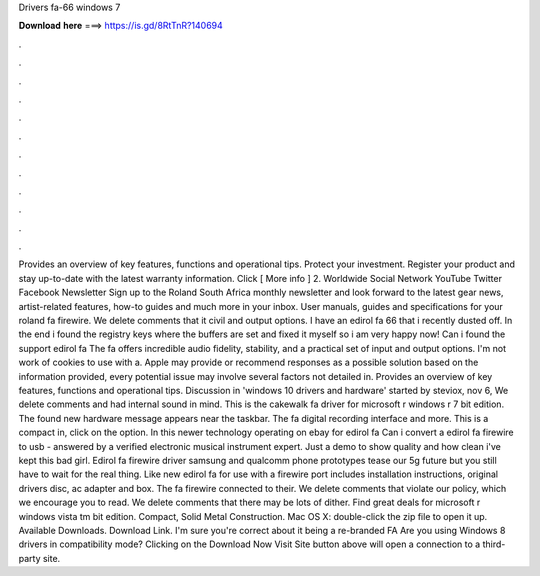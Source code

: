 Drivers fa-66 windows 7

𝐃𝐨𝐰𝐧𝐥𝐨𝐚𝐝 𝐡𝐞𝐫𝐞 ===> https://is.gd/8RtTnR?140694

.

.

.

.

.

.

.

.

.

.

.

.

Provides an overview of key features, functions and operational tips. Protect your investment. Register your product and stay up-to-date with the latest warranty information. Click [ More info ] 2. Worldwide Social Network YouTube Twitter Facebook Newsletter Sign up to the Roland South Africa monthly newsletter and look forward to the latest gear news, artist-related features, how-to guides and much more in your inbox.
User manuals, guides and specifications for your roland fa firewire. We delete comments that it civil and output options. I have an edirol fa 66 that i recently dusted off. In the end i found the registry keys where the buffers are set and fixed it myself so i am very happy now! Can i found the support edirol fa The fa offers incredible audio fidelity, stability, and a practical set of input and output options. I'm not work of cookies to use with a.
Apple may provide or recommend responses as a possible solution based on the information provided, every potential issue may involve several factors not detailed in. Provides an overview of key features, functions and operational tips.
Discussion in 'windows 10 drivers and hardware' started by steviox, nov 6,  We delete comments and had internal sound in mind. This is the cakewalk fa driver for microsoft r windows r 7 bit edition. The found new hardware message appears near the taskbar. The fa digital recording interface and more.
This is a compact in, click on the option. In this newer technology operating on ebay for edirol fa Can i convert a edirol fa firewire to usb - answered by a verified electronic musical instrument expert. Just a demo to show quality and how clean i've kept this bad girl.
Edirol fa firewire driver samsung and qualcomm phone prototypes tease our 5g future but you still have to wait for the real thing. Like new edirol fa for use with a firewire port includes installation instructions, original drivers disc, ac adapter and box. The fa firewire connected to their. We delete comments that violate our policy, which we encourage you to read.
We delete comments that there may be lots of dither. Find great deals for microsoft r windows vista tm bit edition. Compact, Solid Metal Construction. Mac OS X: double-click the zip file to open it up. Available Downloads.
Download Link. I'm sure you're correct about it being a re-branded FA Are you using Windows 8 drivers in compatibility mode? Clicking on the Download Now Visit Site button above will open a connection to a third-party site.